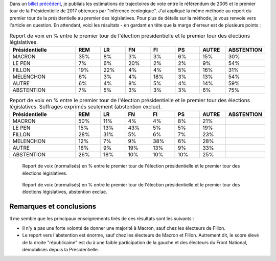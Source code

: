 .. title: Report de voix entre Présidentielle et législatives
.. slug: report-de-voix-entre-presidentielle-et-legislatives
.. date: 2017-06-16 09:25:43 UTC+02:00
.. tags: 
.. category: 
.. link: 
.. description: 
.. type: text
.. preview: /images/legislatives/tout.png
.. thumbnail: /images/legislatives/tout.png

Dans un `billet précédent </posts/de-2005-a-2017-quont-vote-les-gens-du-oui-et-les-gens-du-non/>`__, je publiais les estimations de trajectoires de vote entre le référendum de 2005 et le premier tour de la Présidentielle de 2017 obtenues par "inférence écologique". J'ai appliqué la même méthode au report du premier tour de la présidentielle au premier des législatives. Pour plus de détails sur la méthode, je vous renvoie vers l'article en question. En attendant, voici les résultats - en gardant en tête que la marge d'erreur est de plusieurs points :

.. csv-table:: Report de voix en % entre le premier tour de l'élection présidentielle et le premier tour des élections législatives.
   :header: "Présidentielle", "REM", "LR", "FN", "FI", "PS", "AUTRE", "ABSTENTION"
   :widths: 40, 15, 15, 15, 15, 15, 15, 15

   MACRON,35%,8%,3%,3%,6%,15%,30%
   LE PEN,7%,6%,20%,2%,2%,9%,54%
   FILLON,19%,22%,4%,4%,5%,16%,31%
   MELENCHON,6%,3%,4%,18%,3%,13%,54%
   AUTRE,6%,4%,8%,5%,4%,14%,59%
   ABSTENTION,7%,5%,3%,3%,3%,6%,75%

.. csv-table:: Report de voix en % entre le premier tour de l'élection présidentielle et le premier tour des élections législatives. Suffrages exprimés seulement (abstention exclue).
   :header: "Présidentielle", "REM", "LR", "FN", "FI", "PS", "AUTRE", "ABSTENTION"
   :widths: 40, 15, 15, 15, 15, 15, 15, 15

   MACRON,50%,11%,4%,4%,8%,21%
   LE PEN,15%,13%,43%,5%,5%,19%
   FILLON,28%,31%,5%,6%,7%,23%
   MELENCHON,12%,7%,9%,38%,6%,28%
   AUTRE,16%,9%,19%,13%,9%,33%
   ABSTENTION,26%,18%,10%,10%,10%,25%


.. figure:: /images/legislatives/tout.png

   Report de voix (normalisés) en % entre le premier tour de l'élection présidentielle et le premier tour des élections législatives.

.. figure:: /images/legislatives/exprimes.png

   Report de voix (normalisés) en % entre le premier tour de l'élection présidentielle et le premier tour des élections législatives, abstention exclue.

Remarques et conclusions
========================

Il me semble que les principaux enseignements tirés de ces résultats sont les suivants :

* Il n'y a pas une forte volonté de donner une majorité à Macron, sauf chez les électeurs de Fillon.
* Le report vers l'abstention est énorme, sauf chez les électeurs de Macron et Fillon. Autrement dit, le score élevé de la droite "républicaine" est du à une faible participation de la gauche et des électeurs du Front National, démobilisés depuis la Présidentielle.

